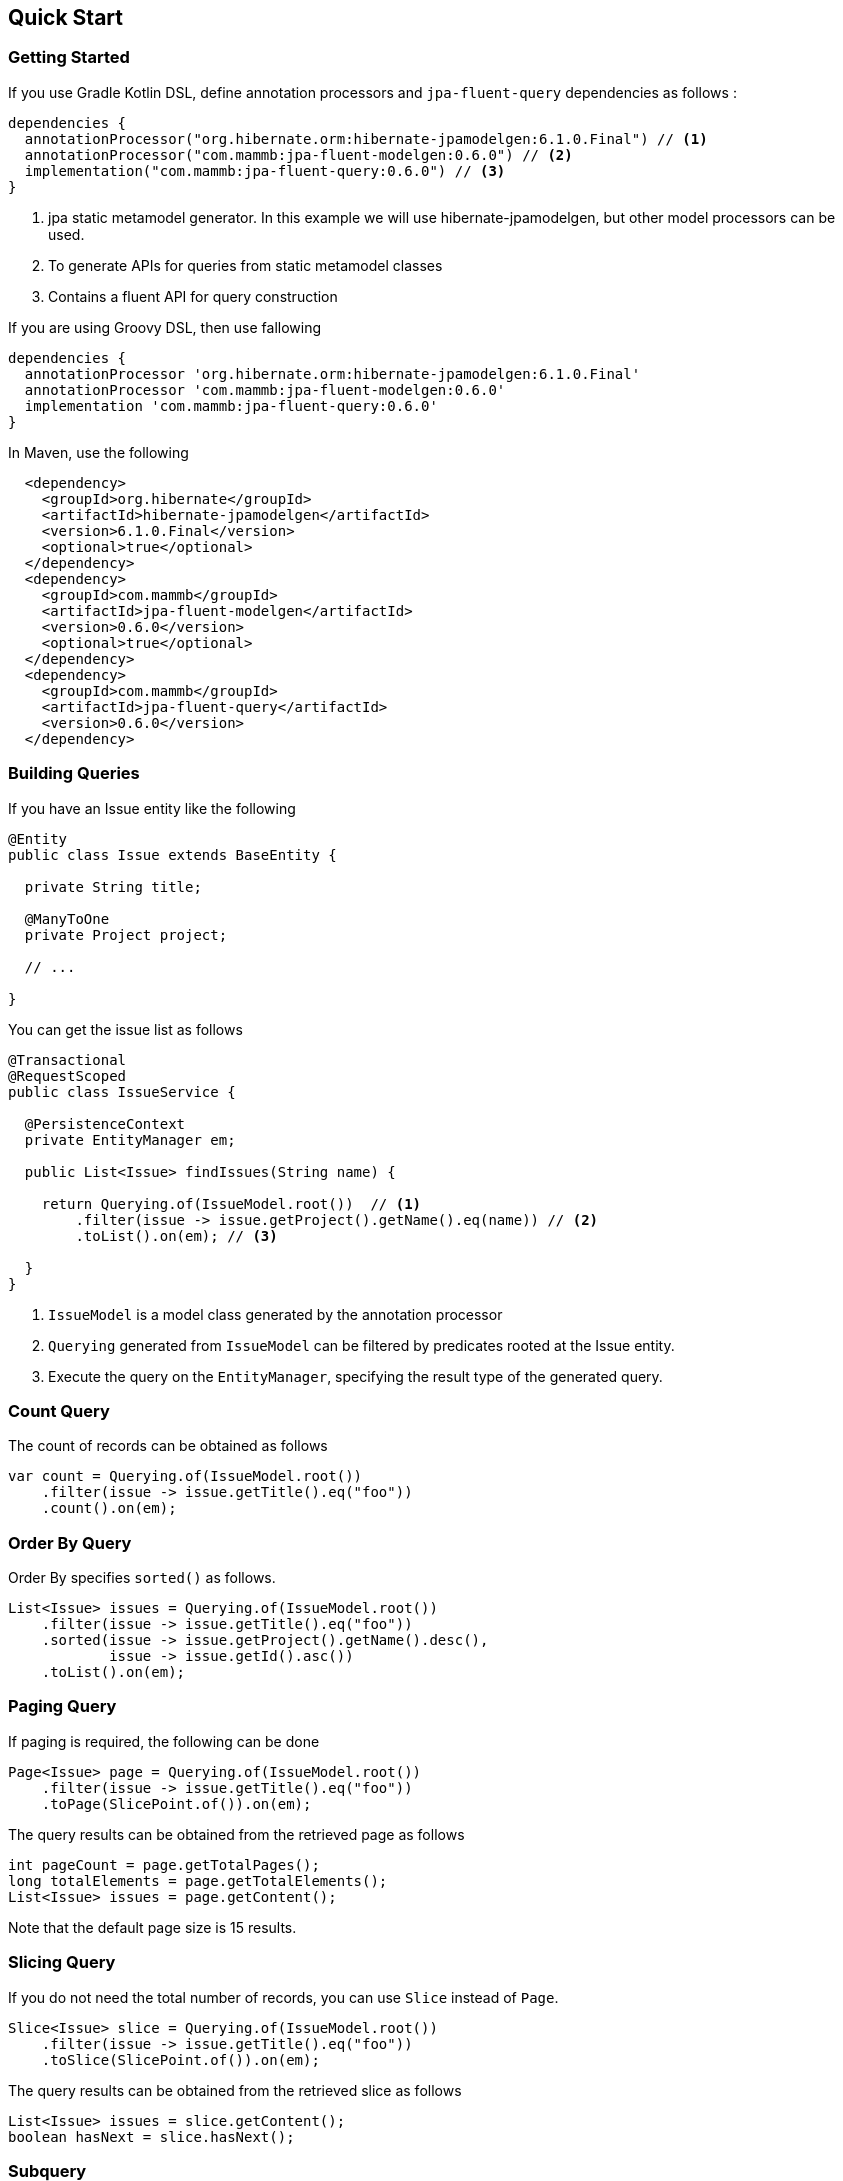 == Quick Start

=== Getting Started

If you use Gradle Kotlin DSL, define annotation processors and `jpa-fluent-query` dependencies as follows :

[source, kotlin]
----
dependencies {
  annotationProcessor("org.hibernate.orm:hibernate-jpamodelgen:6.1.0.Final") // <1>
  annotationProcessor("com.mammb:jpa-fluent-modelgen:0.6.0") // <2>
  implementation("com.mammb:jpa-fluent-query:0.6.0") // <3>
}
----
<1> jpa static metamodel generator. In this example we will use hibernate-jpamodelgen, but other model processors can be used.
<2> To generate APIs for queries from static metamodel classes
<3> Contains a fluent API for query construction

If you are using Groovy DSL, then use fallowing

[source, groovy]
----
dependencies {
  annotationProcessor 'org.hibernate.orm:hibernate-jpamodelgen:6.1.0.Final'
  annotationProcessor 'com.mammb:jpa-fluent-modelgen:0.6.0'
  implementation 'com.mammb:jpa-fluent-query:0.6.0'
}
----

In Maven, use the following

[source, xml]
----
  <dependency>
    <groupId>org.hibernate</groupId>
    <artifactId>hibernate-jpamodelgen</artifactId>
    <version>6.1.0.Final</version>
    <optional>true</optional>
  </dependency>
  <dependency>
    <groupId>com.mammb</groupId>
    <artifactId>jpa-fluent-modelgen</artifactId>
    <version>0.6.0</version>
    <optional>true</optional>
  </dependency>
  <dependency>
    <groupId>com.mammb</groupId>
    <artifactId>jpa-fluent-query</artifactId>
    <version>0.6.0</version>
  </dependency>
----


=== Building Queries

If you have an Issue entity like the following

[source, java]
----
@Entity
public class Issue extends BaseEntity {

  private String title;

  @ManyToOne
  private Project project;

  // ...

}
----

You can get the issue list as follows

[source, java]
----
@Transactional
@RequestScoped
public class IssueService {

  @PersistenceContext
  private EntityManager em;

  public List<Issue> findIssues(String name) {

    return Querying.of(IssueModel.root())  // <1>
        .filter(issue -> issue.getProject().getName().eq(name)) // <2>
        .toList().on(em); // <3>

  }
}
----
<1> `IssueModel` is a model class generated by the annotation processor
<2> `Querying` generated from `IssueModel` can be filtered by predicates rooted at the Issue entity.
<3> Execute the query on the `EntityManager`, specifying the result type of the generated query.




=== Count Query

The count of records can be obtained as follows

[source, java]
----
var count = Querying.of(IssueModel.root())
    .filter(issue -> issue.getTitle().eq("foo"))
    .count().on(em);
----


=== Order By Query

Order By specifies `sorted()` as follows.

[source, java]
----
List<Issue> issues = Querying.of(IssueModel.root())
    .filter(issue -> issue.getTitle().eq("foo"))
    .sorted(issue -> issue.getProject().getName().desc(),
            issue -> issue.getId().asc())
    .toList().on(em);
----


=== Paging Query

If paging is required, the following can be done

[source, java]
----
Page<Issue> page = Querying.of(IssueModel.root())
    .filter(issue -> issue.getTitle().eq("foo"))
    .toPage(SlicePoint.of()).on(em);
----

The query results can be obtained from the retrieved page as follows

[source, java]
----
int pageCount = page.getTotalPages();
long totalElements = page.getTotalElements();
List<Issue> issues = page.getContent();
----

Note that the default page size is 15 results.


=== Slicing Query

If you do not need the total number of records, you can use `Slice` instead of `Page`.

[source, java]
----
Slice<Issue> slice = Querying.of(IssueModel.root())
    .filter(issue -> issue.getTitle().eq("foo"))
    .toSlice(SlicePoint.of()).on(em);
----

The query results can be obtained from the retrieved slice as follows

[source, java]
----
List<Issue> issues = slice.getContent();
boolean hasNext = slice.hasNext();
----



=== Subquery

If a subquery is needed, use `SubQuery` as follows

[source, java]
----
List<Issue> issues = Querying.of(IssueModel.root())
    .filter(issue -> SubQuery.of(ProjectModel.root())
                             .filter(prj -> prj.getName().eq("name1"))
                             .filter(prj -> prj.getId().eq(issue.getProject().getId()))
                             .exists())
    .toList().on(em);
----




=== Using Repository

For entities, the base class of the repository is automatically generated by the annotation processor.

A repository can be created as follows

[source, java]
----
public class IssueRepository implements IssueRepository_ {

  @Inject
  private EntityManager em;

  @Override
  public EntityManager em() {
      return em;
  }
}
----

Using the predefined methods, you can retrieve the listings as follows

[source, java]
----
var list = repository.findAll(issue -> issue.getProject().getName().eq("name"));
----

In addition, the following methods are predefined

* `List<E> findAll(...)`
* `Page<E> findPage(...)`
* `Slice<E> findSlice(...)`
* `long count(...)`
* `E get(E entity)`
* `Optional<E> get(PK id)`
* `Optional<E> getReference(PK id)`
* `E save(E entity)`
* `E saveAndFlash(E entity)`
* `void delete(E entity)`
* `void deleteAndFlash(E entity)`




=== Using typesafe mapping

If you use constructor expressions to map query results to DTOs, mapping errors can only be detected at run-time.

This library automatically creates a type-safe method for mapping by preparing a DTO annotated with `@Mappable` as follows.

[source, java]
----
@Mappable
public record IssueDto(Long id, String title) { }
----

If a class in which `@Mappable` is defined exists, the following methods are automatically generated according to the constructor of the class.


[source, java]
----
@Generated(value = "com.mammb.code.jpa.fluent.modelgen.JpaModelProcessor")
public abstract class Mappers {

    public static <E, R extends RootAware<E>> Mapper<E, R, IssueDto> issueDto(
            Criteria.Selector<E, R, Long> e1, Criteria.Selector<E, R, String> e2) {
        return Mapper.construct(IssueDto.class, Arrays.asList(Selector.of(e1), Selector.of(e2)), Grouping.empty());
    }

    // ...
}
----


Using `Mappers` methods, the mapping to DTOs is done as follows

[source, java]
----
List<IssueDto> issues = Querying.of(IssueModel.root())
    .map(Mappers.issueDto(r -> r.getId(), r -> r.getTitle()))
    .toList().on(em);
----

The type and number of arguments can be detected at build time.




